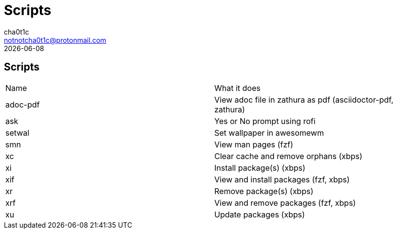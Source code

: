 = Scripts
cha0t1c <notnotcha0t1c@protonmail.com>
{docdate}

== Scripts
|===

|Name|What it does
|adoc-pdf
|View adoc file in zathura as pdf (asciidoctor-pdf, zathura)

|ask
|Yes or No prompt using rofi

|setwal
|Set wallpaper in awesomewm

|smn
|View man pages (fzf)

|xc
|Clear cache and remove orphans (xbps)

|xi
|Install package(s) (xbps)

|xif
|View and install packages (fzf, xbps)

|xr
|Remove package(s) (xbps)

|xrf
|View and remove packages (fzf, xbps)

|xu
|Update packages (xbps)

|===
